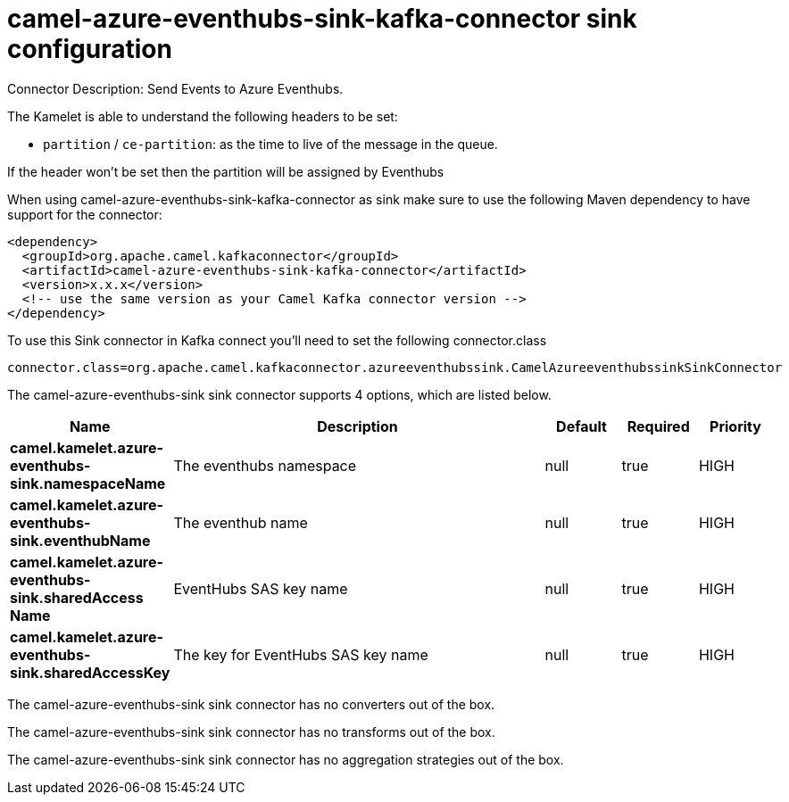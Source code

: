 // kafka-connector options: START
[[camel-azure-eventhubs-sink-kafka-connector-sink]]
= camel-azure-eventhubs-sink-kafka-connector sink configuration

Connector Description: Send Events to Azure Eventhubs.

The Kamelet is able to understand the following headers to be set:

- `partition` / `ce-partition`: as the time to live of the message in the queue.

If the header won't be set then the partition will be assigned by Eventhubs

When using camel-azure-eventhubs-sink-kafka-connector as sink make sure to use the following Maven dependency to have support for the connector:

[source,xml]
----
<dependency>
  <groupId>org.apache.camel.kafkaconnector</groupId>
  <artifactId>camel-azure-eventhubs-sink-kafka-connector</artifactId>
  <version>x.x.x</version>
  <!-- use the same version as your Camel Kafka connector version -->
</dependency>
----

To use this Sink connector in Kafka connect you'll need to set the following connector.class

[source,java]
----
connector.class=org.apache.camel.kafkaconnector.azureeventhubssink.CamelAzureeventhubssinkSinkConnector
----


The camel-azure-eventhubs-sink sink connector supports 4 options, which are listed below.



[width="100%",cols="2,5,^1,1,1",options="header"]
|===
| Name | Description | Default | Required | Priority
| *camel.kamelet.azure-eventhubs-sink.namespaceName* | The eventhubs namespace | null | true | HIGH
| *camel.kamelet.azure-eventhubs-sink.eventhubName* | The eventhub name | null | true | HIGH
| *camel.kamelet.azure-eventhubs-sink.sharedAccess Name* | EventHubs SAS key name | null | true | HIGH
| *camel.kamelet.azure-eventhubs-sink.sharedAccessKey* | The key for EventHubs SAS key name | null | true | HIGH
|===



The camel-azure-eventhubs-sink sink connector has no converters out of the box.





The camel-azure-eventhubs-sink sink connector has no transforms out of the box.





The camel-azure-eventhubs-sink sink connector has no aggregation strategies out of the box.




// kafka-connector options: END
